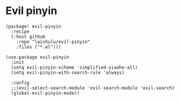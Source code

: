 * Evil pinyin

#+HEADER: :tangle (concat (file-name-directory (buffer-file-name)) "packages.el")
#+BEGIN_SRC elisp
(package! evil-pinyin
  :recipe
  (:host github
    :repo "laishulu/evil-pinyin"
    :files ("*.el")))
#+END_SRC

#+BEGIN_SRC elisp
(use-package evil-pinyin
  :init
  (setq evil-pinyin-scheme 'simplified-xiaohe-all)
  (setq evil-pinyin-with-search-rule 'always)

  :config
  ;;(evil-select-search-module 'evil-search-module 'evil-search)
  (global-evil-pinyin-mode))
#+END_SRC
